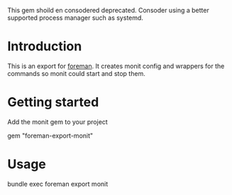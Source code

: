 This gem shoild en consodered deprecated. Consoder using a better supported process manager such as systemd.

* Introduction
This is an export for [[https://github.com/ddollar/foreman/][foreman]]. It creates monit config and wrappers for the commands so
monit could start and stop them.

* Getting started

Add the monit gem to your project

  #+BEGIN_SRC: ruby
  gem "foreman-export-monit"
  #+END_SRC

* Usage

  #+BEGIN_SRC: sh
  bundle exec foreman export monit
  #+END_SRC
